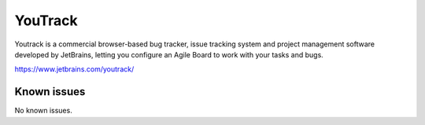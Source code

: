.. _talk_youtrack:

YouTrack
========

Youtrack is a commercial browser-based bug tracker, issue tracking system and project management software developed by JetBrains, letting you configure an Agile Board to work with your tasks and bugs. 

https://www.jetbrains.com/youtrack/


.. jinja:: talk_system_youtrack
   :file: _jinja/system_mapping.jinja

Known issues
------------
No known issues.